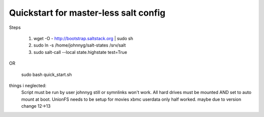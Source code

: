 Quickstart for master-less salt config
=====================================
Steps

    1) wget -O - http://bootstrap.saltstack.org | sudo sh

    2) sudo ln -s /home/johnnyg/salt-states /srv/salt

    3) sudo salt-call --local state.highstate test=True
   
OR

    sudo bash quick_start.sh

things i neglected:
    Script must be run by user johnnyg still or symnlinks won't work.
    All hard drives must be mounted AND set to auto mount at boot.
    UnionFS needs to be setup for movies
    xbmc userdata only half worked. maybe due to version change 12->13
